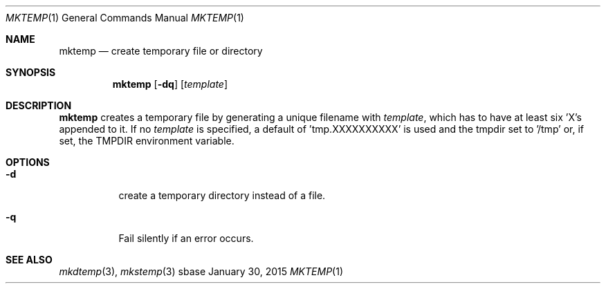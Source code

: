 .Dd January 30, 2015
.Dt MKTEMP 1
.Os sbase
.Sh NAME
.Nm mktemp
.Nd create temporary file or directory
.Sh SYNOPSIS
.Nm
.Op Fl dq
.Op Ar template
.Sh DESCRIPTION
.Nm
creates a temporary file by generating a unique filename with
.Ar template ,
which has to have at least six 'X's appended to it.  If no
.Ar template
is specified, a default of 'tmp.XXXXXXXXXX' is used and the
tmpdir set to '/tmp' or, if set, the TMPDIR environment variable.
.Sh OPTIONS
.Bl -tag -width Ds
.It Fl d
create a temporary directory instead of a file.
.It Fl q
Fail silently if an error occurs.
.El
.Sh SEE ALSO
.Xr mkdtemp 3 ,
.Xr mkstemp 3
